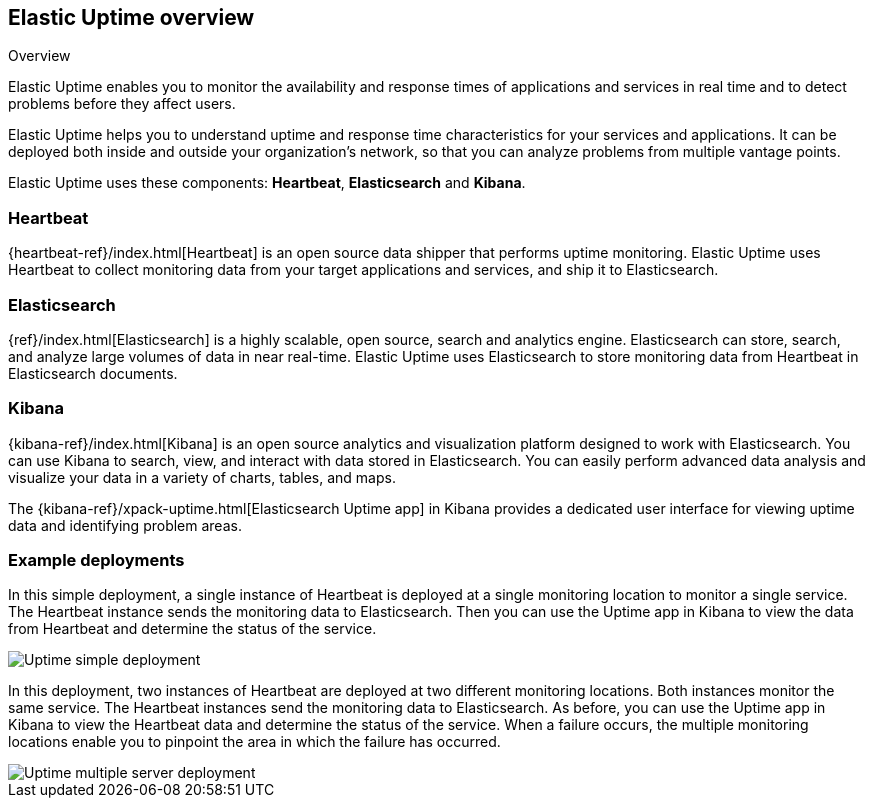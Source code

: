 [role="xpack"]
[[uptime-overview]]
== Elastic Uptime overview

++++
<titleabbrev>Overview</titleabbrev>
++++

Elastic Uptime enables you to monitor the availability and response times of applications and services in real time and to detect problems before they affect users.

Elastic Uptime helps you to understand uptime and response time characteristics for your services and applications.
It can be deployed both inside and outside your organization's network, so that you can analyze problems from multiple vantage points.

Elastic Uptime uses these components: *Heartbeat*, *Elasticsearch* and *Kibana*.

[float]
=== Heartbeat

{heartbeat-ref}/index.html[Heartbeat] is an open source data shipper that performs uptime monitoring.
Elastic Uptime uses Heartbeat to collect monitoring data from your target applications and services, and ship it to Elasticsearch.

[float]
=== Elasticsearch

{ref}/index.html[Elasticsearch] is a highly scalable, open source, search and analytics engine.
Elasticsearch can store, search, and analyze large volumes of data in near real-time.
Elastic Uptime uses Elasticsearch to store monitoring data from Heartbeat in Elasticsearch documents.

[float]
=== Kibana

{kibana-ref}/index.html[Kibana] is an open source analytics and visualization platform designed to work with Elasticsearch.
You can use Kibana to search, view, and interact with data stored in Elasticsearch.
You can easily perform advanced data analysis and visualize your data in a variety of charts, tables, and maps.

The {kibana-ref}/xpack-uptime.html[Elasticsearch Uptime app] in Kibana provides a dedicated user interface for viewing uptime data and identifying problem areas.

[float]
=== Example deployments
// ++ I like the Infra/logging diagram which shows Metrics and Logging apps as separate components inside Kibana
// ++ In diagram, should be Uptime app, not Uptime UI, possibly even Elastic Uptime? Also applies to Metrics/Logging/APM.
// ++ Need more whitespace around components.

In this simple deployment, a single instance of Heartbeat is deployed at a single monitoring location to monitor a single service.
The Heartbeat instance sends the monitoring data to Elasticsearch.
Then you can use the Uptime app in Kibana to view the data from Heartbeat and determine the status of the service.

image::images/uptime-simple-deployment.png[Uptime simple deployment]

In this deployment, two instances of Heartbeat are deployed at two different monitoring locations.
Both instances monitor the same service.
The Heartbeat instances send the monitoring data to Elasticsearch.
As before, you can use the Uptime app in Kibana to view the Heartbeat data and determine the status of the service.
When a failure occurs, the multiple monitoring locations enable you to pinpoint the area in which the failure has occurred.

image::images/uptime-multi-deployment.png[Uptime multiple server deployment]

